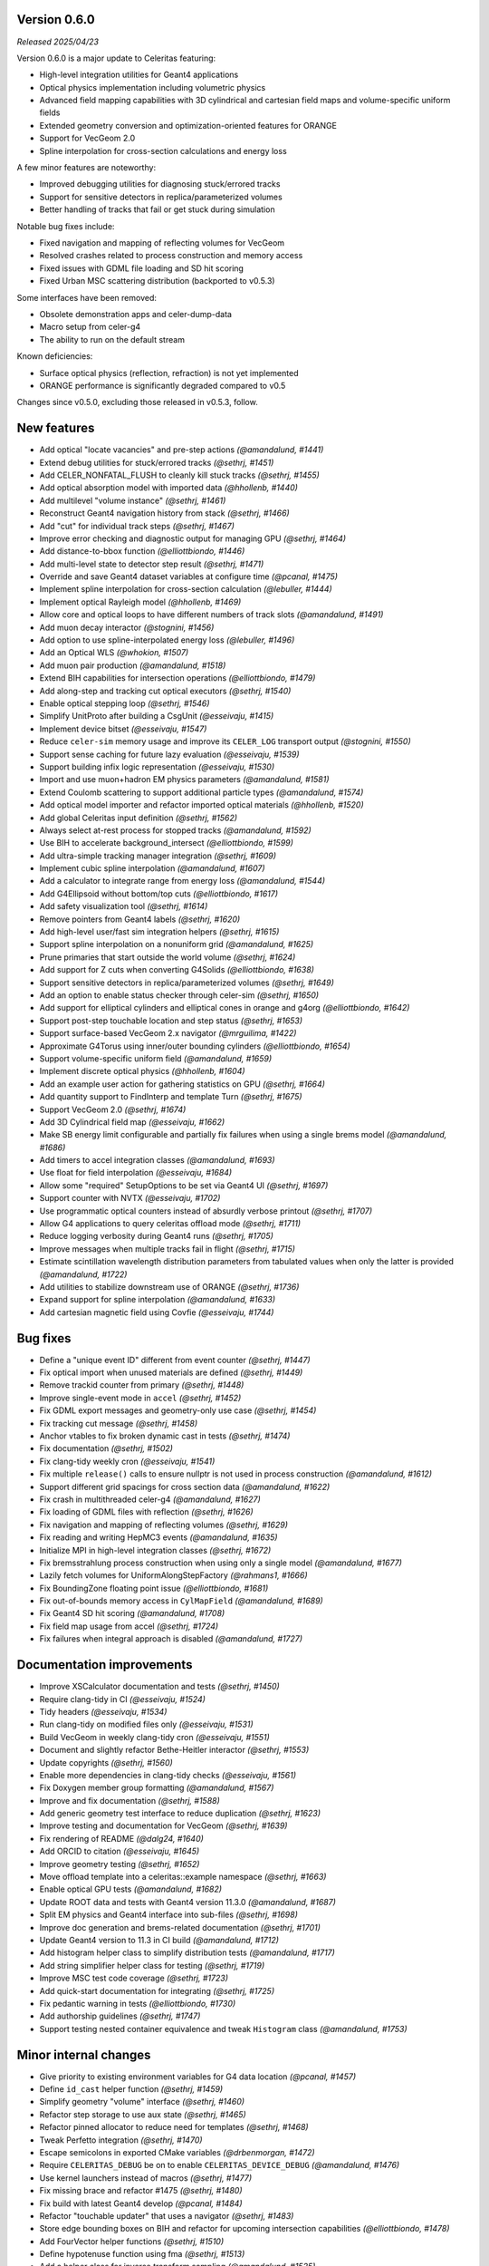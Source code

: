 .. Copyright Celeritas contributors: see top-level COPYRIGHT file for details
.. SPDX-License-Identifier: CC-BY-4.0

.. _release_v0.6.0:

Version 0.6.0
-------------
*Released 2025/04/23*

Version 0.6.0 is a major update to Celeritas featuring:

- High-level integration utilities for Geant4 applications
- Optical physics implementation including volumetric physics
- Advanced field mapping capabilities with 3D cylindrical and cartesian field maps and volume-specific uniform fields
- Extended geometry conversion and optimization-oriented features for ORANGE
- Support for VecGeom 2.0
- Spline interpolation for cross-section calculations and energy loss

A few minor features are noteworthy:

- Improved debugging utilities for diagnosing stuck/errored tracks
- Support for sensitive detectors in replica/parameterized volumes
- Better handling of tracks that fail or get stuck during simulation

Notable bug fixes include:

- Fixed navigation and mapping of reflecting volumes for VecGeom
- Resolved crashes related to process construction and memory access
- Fixed issues with GDML file loading and SD hit scoring
- Fixed Urban MSC scattering distribution (backported to v0.5.3)

Some interfaces have been removed:

- Obsolete demonstration apps and celer-dump-data
- Macro setup from celer-g4
- The ability to run on the default stream

Known deficiencies:

- Surface optical physics (reflection, refraction) is not yet implemented
- ORANGE performance is significantly degraded compared to v0.5

Changes since v0.5.0, excluding those released in v0.5.3, follow.

New features
------------

* Add optical "locate vacancies" and pre-step actions *(@amandalund, #1441)*
* Extend debug utilities for stuck/errored tracks *(@sethrj, #1451)*
* Add CELER_NONFATAL_FLUSH to cleanly kill stuck tracks *(@sethrj, #1455)*
* Add optical absorption model with imported data *(@hhollenb, #1440)*
* Add multilevel "volume instance"  *(@sethrj, #1461)*
* Reconstruct Geant4 navigation history from stack *(@sethrj, #1466)*
* Add "cut" for individual track steps *(@sethrj, #1467)*
* Improve error checking and diagnostic output for managing GPU *(@sethrj, #1464)*
* Add distance-to-bbox function *(@elliottbiondo, #1446)*
* Add multi-level state to detector step result *(@sethrj, #1471)*
* Override and save Geant4 dataset variables at configure time *(@pcanal, #1475)*
* Implement spline interpolation for cross-section calculation *(@lebuller, #1444)*
* Implement optical Rayleigh model *(@hhollenb, #1469)*
* Allow core and optical loops to have different numbers of track slots *(@amandalund, #1491)*
* Add muon decay interactor *(@stognini, #1456)*
* Add option to use spline-interpolated energy loss *(@lebuller, #1496)*
* Add an Optical WLS *(@whokion, #1507)*
* Add muon pair production *(@amandalund, #1518)*
* Extend BIH capabilities for intersection operations *(@elliottbiondo, #1479)*
* Add along-step and tracking cut optical executors *(@sethrj, #1540)*
* Enable optical stepping loop *(@sethrj, #1546)*
* Simplify UnitProto after building a CsgUnit *(@esseivaju, #1415)*
* Implement device bitset *(@esseivaju, #1547)*
* Reduce ``celer-sim`` memory usage and improve its ``CELER_LOG`` transport output *(@stognini, #1550)*
* Support sense caching for future lazy evaluation *(@esseivaju, #1539)*
* Support building infix logic representation *(@esseivaju, #1530)*
* Import and use muon+hadron EM physics parameters *(@amandalund, #1581)*
* Extend Coulomb scattering to support additional particle types *(@amandalund, #1574)*
* Add optical model importer and refactor imported optical materials *(@hhollenb, #1520)*
* Add global Celeritas input definition *(@sethrj, #1562)*
* Always select at-rest process for stopped tracks *(@amandalund, #1592)*
* Use BIH to accelerate background_intersect *(@elliottbiondo, #1599)*
* Add ultra-simple tracking manager integration *(@sethrj, #1609)*
* Implement cubic spline interpolation *(@amandalund, #1607)*
* Add a calculator to integrate range from energy loss *(@amandalund, #1544)*
* Add G4Ellipsoid without bottom/top cuts *(@elliottbiondo, #1617)*
* Add safety visualization tool *(@sethrj, #1614)*
* Remove pointers from Geant4 labels *(@sethrj, #1620)*
* Add high-level user/fast sim integration helpers *(@sethrj, #1615)*
* Support spline interpolation on a nonuniform grid *(@amandalund, #1625)*
* Prune primaries that start outside the world volume *(@sethrj, #1624)*
* Add support for Z cuts when converting G4Solids *(@elliottbiondo, #1638)*
* Support sensitive detectors in replica/parameterized volumes *(@sethrj, #1649)*
* Add an option to enable status checker through celer-sim *(@sethrj, #1650)*
* Add support for elliptical cylinders and elliptical cones in orange and g4org *(@elliottbiondo, #1642)*
* Support post-step touchable location and step status *(@sethrj, #1653)*
* Support surface-based VecGeom 2.x navigator *(@mrguilima, #1422)*
* Approximate G4Torus using inner/outer bounding cylinders *(@elliottbiondo, #1654)*
* Support volume-specific uniform field *(@amandalund, #1659)*
* Implement discrete optical physics *(@hhollenb, #1604)*
* Add an example user action for gathering statistics on GPU *(@sethrj, #1664)*
* Add quantity support to FindInterp and template Turn *(@sethrj, #1675)*
* Support VecGeom 2.0 *(@sethrj, #1674)*
* Add 3D Cylindrical field map *(@esseivaju, #1662)*
* Make SB energy limit configurable and partially fix failures when using a single brems model *(@amandalund, #1686)*
* Add timers to accel integration classes *(@amandalund, #1693)*
* Use float for field interpolation *(@esseivaju, #1684)*
* Allow some "required" SetupOptions to be set via Geant4 UI *(@sethrj, #1697)*
* Support counter with NVTX *(@esseivaju, #1702)*
* Use programmatic optical counters instead of absurdly verbose printout *(@sethrj, #1707)*
* Allow G4 applications to query celeritas offload mode *(@sethrj, #1711)*
* Reduce logging verbosity during Geant4 runs *(@sethrj, #1705)*
* Improve messages when multiple tracks fail in flight *(@sethrj, #1715)*
* Estimate scintillation wavelength distribution parameters from tabulated values when only the latter is provided *(@amandalund, #1722)*
* Add utilities to stabilize downstream use of ORANGE *(@sethrj, #1736)*
* Expand support for spline interpolation *(@amandalund, #1633)*
* Add cartesian magnetic field using Covfie *(@esseivaju, #1744)*

Bug fixes
---------

* Define a "unique event ID" different from event counter *(@sethrj, #1447)*
* Fix optical import when unused materials are defined *(@sethrj, #1449)*
* Remove trackid counter from primary *(@sethrj, #1448)*
* Improve single-event mode in ``accel`` *(@sethrj, #1452)*
* Fix GDML export messages and geometry-only use case *(@sethrj, #1454)*
* Fix tracking cut message *(@sethrj, #1458)*
* Anchor vtables to fix broken dynamic cast in tests *(@sethrj, #1474)*
* Fix documentation *(@sethrj, #1502)*
* Fix clang-tidy weekly cron *(@esseivaju, #1541)*
* Fix multiple ``release()`` calls to ensure nullptr is not used in process construction *(@amandalund, #1612)*
* Support different grid spacings for cross section data *(@amandalund, #1622)*
* Fix crash in multithreaded celer-g4 *(@amandalund, #1627)*
* Fix loading of GDML files with reflection *(@sethrj, #1626)*
* Fix navigation and mapping of reflecting volumes *(@sethrj, #1629)*
* Fix reading and writing HepMC3 events *(@amandalund, #1635)*
* Initialize MPI in high-level integration classes *(@sethrj, #1672)*
* Fix bremsstrahlung process construction when using only a single model *(@amandalund, #1677)*
* Lazily fetch volumes for UniformAlongStepFactory  *(@rahmans1, #1666)*
* Fix BoundingZone floating point issue *(@elliottbiondo, #1681)*
* Fix out-of-bounds memory access in ``CylMapField`` *(@amandalund, #1689)*
* Fix Geant4 SD hit scoring *(@amandalund, #1708)*
* Fix field map usage from accel *(@sethrj, #1724)*
* Fix failures when integral approach is disabled *(@amandalund, #1727)*

Documentation improvements
--------------------------

* Improve XSCalculator documentation and tests *(@sethrj, #1450)*
* Require clang-tidy in CI *(@esseivaju, #1524)*
* Tidy headers *(@esseivaju, #1534)*
* Run clang-tidy on modified files only *(@esseivaju, #1531)*
* Build VecGeom in weekly clang-tidy cron *(@esseivaju, #1551)*
* Document and slightly refactor Bethe-Heitler interactor *(@sethrj, #1553)*
* Update copyrights *(@sethrj, #1560)*
* Enable more dependencies in clang-tidy checks *(@esseivaju, #1561)*
* Fix Doxygen member group formatting *(@amandalund, #1567)*
* Improve and fix documentation *(@sethrj, #1588)*
* Add generic geometry test interface to reduce duplication *(@sethrj, #1623)*
* Improve testing and documentation for VecGeom *(@sethrj, #1639)*
* Fix rendering of README *(@dalg24, #1640)*
* Add ORCID to citation *(@esseivaju, #1645)*
* Improve geometry testing *(@sethrj, #1652)*
* Move offload template into a celeritas::example namespace *(@sethrj, #1663)*
* Enable optical GPU tests *(@amandalund, #1682)*
* Update ROOT data and tests with Geant4 version 11.3.0 *(@amandalund, #1687)*
* Split EM physics and Geant4 interface into sub-files *(@sethrj, #1698)*
* Improve doc generation and brems-related documentation *(@sethrj, #1701)*
* Update Geant4 version to 11.3 in CI build *(@amandalund, #1712)*
* Add histogram helper class to simplify distribution tests *(@amandalund, #1717)*
* Add string simplifier helper class for testing *(@sethrj, #1719)*
* Improve MSC test code coverage *(@sethrj, #1723)*
* Add quick-start documentation for integrating *(@sethrj, #1725)*
* Fix pedantic warning in tests *(@elliottbiondo, #1730)*
* Add authorship guidelines *(@sethrj, #1747)*
* Support testing nested container equivalence and tweak ``Histogram`` class *(@amandalund, #1753)*

Minor internal changes
----------------------

* Give priority to existing environment variables for G4 data location *(@pcanal, #1457)*
* Define ``id_cast`` helper function *(@sethrj, #1459)*
* Simplify geometry "volume" interface *(@sethrj, #1460)*
* Refactor step storage to use aux state *(@sethrj, #1465)*
* Refactor pinned allocator to reduce need for templates *(@sethrj, #1468)*
* Tweak Perfetto integration *(@sethrj, #1470)*
* Escape semicolons in exported CMake variables *(@drbenmorgan, #1472)*
* Require ``CELERITAS_DEBUG`` be on to enable ``CELERITAS_DEVICE_DEBUG`` *(@amandalund, #1476)*
* Use kernel launchers instead of macros *(@sethrj, #1477)*
* Fix missing brace and refactor #1475 *(@sethrj, #1480)*
* Fix build with latest Geant4 develop *(@pcanal, #1484)*
* Refactor "touchable updater" that uses a navigator *(@sethrj, #1483)*
* Store edge bounding boxes on BIH and refactor for upcoming intersection capabilities *(@elliottbiondo, #1478)*
* Add FourVector helper functions *(@sethrj, #1510)*
* Define hypotenuse function using fma *(@sethrj, #1513)*
* Add a helper class for inverse transform sampling *(@amandalund, #1525)*
* Rename Cerenkov to Cherenkov *(@amandalund, #1533)*
* Clean up optical mock test data *(@hhollenb, #1519)*
* Store a single process-integrated energy loss and range table per particle *(@amandalund, #1536)*
* Add piecewise integrator and CDF utilities *(@sethrj, #1537)*
* Define precision-agnostic Constant class *(@sethrj, #1549)*
* Adapt bitset word size *(@esseivaju, #1554)*
* Add 'LogicalTrue' functor *(@sethrj, #1564)*
* Fix unnecessary use of inline constexpr *(@sethrj, #1568)*
* Replace "volid" with "vol_id" throughout ORANGE *(@elliottbiondo, #1486)*
* Compose caching functionality of LazySenseCalculator *(@esseivaju, #1569)*
* Use lazy sense calculator *(@esseivaju, #1576)*
* Change PrimaryGeneratorAction to be a wrapper  *(@sethrj, #1593)*
* Refactor primary generator using new ``inp`` *(@sethrj, #1583)*
* Add postfix to infix conversion utility *(@esseivaju, #1582)*
* Move physics lists out of details and rename tracking offload *(@sethrj, #1603)*
* Add TrackingManagerConstructor and SharedParams::GetMode *(@sethrj, #1606)*
* Move ``PolyEvaluator`` to corecel/math *(@amandalund, #1610)*
* Rename fast simulation offload *(@sethrj, #1613)*
* Rename ``Generic`` grid to ``Nonuniform`` *(@amandalund, #1616)*
* Require VecGeom 1.2.10 for CUDA RDC support *(@pcanal, #1628)*
* Construct CoreParams from new problem input in celer-sim *(@sethrj, #1601)*
* Move Geant4 SD integration into celeritas/ext *(@sethrj, #1631)*
* Refactor log handlers for better reuse *(@sethrj, #1636)*
* Rename ``CoreTrackView`` methods *(@amandalund, #1658)*
* Refactor geometry tests into common file *(@sethrj, #1656)*
* Use extern static data for versions, configuration *(@sethrj, #1657)*
* Use CLI11 for front end command line parsing *(@sethrj, #1660)*
* Hide Thrust from .cc code *(@sethrj, #1670)*
* Remove G4EmExtraPhysics from FtfpBertPhysicsList *(@whokion, #1644)*
* Define dependency helper targets and reorganize CMakeLists *(@sethrj, #1673)*
* Change default field substeps in accel *(@esseivaju, #1690)*
* Update and fix G4VG external integration *(@sethrj, #1700)*
* Use ``inp`` to build ``accel`` core params *(@sethrj, #1632)*
* Move random to corecel *(@sethrj, #1716)*
* Remove dependency of orange test on celeritas *(@sethrj, #1718)*
* Simplify Geant4 user application interface *(@sethrj, #1729)*
* Replace ``ImportPhysicsVector`` with ``inp::Grid`` *(@amandalund, #1735)*
* Add ExtThrust for more explicit dependencies *(@sethrj, #1694)*
* Rename field integration interfaces: Stepper→Integrators, Driver→Substepper *(@sethrj, #1737)*
* Add uniform grid input and continue to simplify grid construction *(@amandalund, #1739)*
* Rename material ID types *(@sethrj, #1742)*
* Simplify grid construction in a few more places *(@amandalund, #1743)*
* Fix ROCTX find: hip not cuda *(@sethrj, #1755)*
* Move types around to fix ROOT error *(@sethrj, #1757)*
* Simplify MSC angular sampling *(@sethrj, #1714)*

Deprecation and removal
-----------------------

* Delete obsolete demonstration apps *(@sethrj, #1463)*
* Remove 'default_stream' option *(@sethrj, #1667)*
* Remove deprecations for v0.6 *(@sethrj, #1691)*
* Remove macro setup from celer-g4 *(@sethrj, #1710)*
* Remove per-process switch for integral cross section method *(@amandalund, #1734)*
* Remove celer-dump-data app *(@amandalund, #1740)*

Reviewers
---------

* Seth R. Johnson *(@sethrj)*: 89
* Amanda Lund *(@amandalund)*: 68
* Philippe Canal *(@pcanal)*: 22
* Stefano Tognini *(@stognini)*: 10
* Guilherme Lima *(@mrguilima)*: 9
* Julien Esseiva *(@esseivaju)*: 7
* Elliott Biondo *(@elliottbiondo)*: 5
* Soon Yung Jun *(@whokion)*: 3

**Full Changelog**: https://github.com/celeritas-project/celeritas/compare/v0.5.0...v0.6.0
